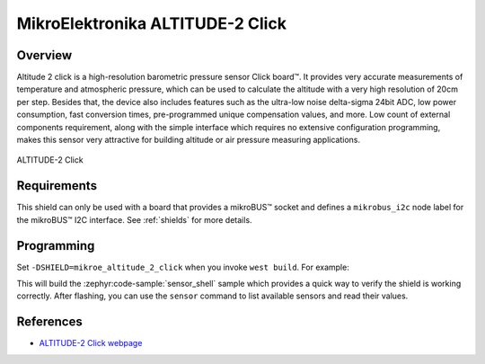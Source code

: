 .. _mikroe_altitude_2_click:

MikroElektronika ALTITUDE-2 Click
=================================

Overview
********

Altitude 2 click is a high-resolution barometric pressure sensor Click board™. It provides very
accurate measurements of temperature and atmospheric pressure, which can be used to calculate the
altitude with a very high resolution of 20cm per step. Besides that, the device also includes
features such as the ultra-low noise delta-sigma 24bit ADC, low power consumption, fast conversion
times, pre-programmed unique compensation values, and more. Low count of external components
requirement, along with the simple interface which requires no extensive configuration programming,
makes this sensor very attractive for building altitude or air pressure measuring applications.

.. figure:: images/mikroe_altitude_2_click.webp
   :align: center
   :alt: ALTITUDE-2 Click
   :height: 300px

   ALTITUDE-2 Click

Requirements
************

This shield can only be used with a board that provides a mikroBUS™ socket and defines a
``mikrobus_i2c`` node label for the mikroBUS™ I2C interface. See :ref:`shields` for more details.

Programming
**********

Set ``-DSHIELD=mikroe_altitude_2_click`` when you invoke ``west build``. For example:

.. zephyr-app-commands::
   :zephyr-app: samples/sensor/sensor_shell
   :board: lpcxpresso55s16
   :shield: mikroe_altitude_2_click
   :goals: build

This will build the :zephyr:code-sample:`sensor_shell` sample which provides a quick way to verify
the shield is working correctly. After flashing, you can use the ``sensor`` command to list
available sensors and read their values.

References
**********

- `ALTITUDE-2 Click webpage`_

.. _ALTITUDE-2 Click webpage: https://www.mikroe.com/altitude-2-click
